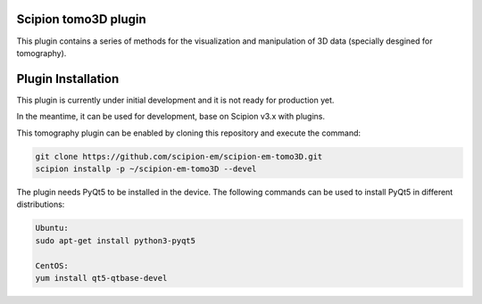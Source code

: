 =======================
Scipion tomo3D plugin
=======================

This plugin contains a series of methods for the visualization and manipulation of 3D data (specially desgined for tomography).

==========================
Plugin Installation
==========================

This plugin is currently under initial development and it is not ready for production yet. 

In the meantime, it can be used for development, base on Scipion v3.x with plugins. 
 
This tomography plugin can be enabled by cloning this repository and execute the command: 

.. code-block::

    git clone https://github.com/scipion-em/scipion-em-tomo3D.git
    scipion installp -p ~/scipion-em-tomo3D --devel

The plugin needs PyQt5 to be installed in the device. The following commands can be used to install PyQt5 in different distributions:

.. code-block::
    
    Ubuntu:
    sudo apt-get install python3-pyqt5

    CentOS:
    yum install qt5-qtbase-devel
